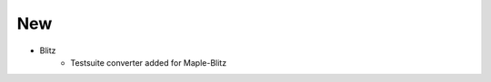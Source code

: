 --------------------------------------------------------------------------------
                                New
--------------------------------------------------------------------------------
* Blitz
    * Testsuite converter added for Maple-Blitz
